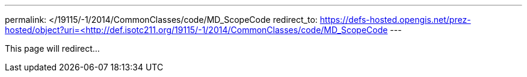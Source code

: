---
permalink: </19115/-1/2014/CommonClasses/code/MD_ScopeCode
redirect_to: https://defs-hosted.opengis.net/prez-hosted/object?uri=<http://def.isotc211.org/19115/-1/2014/CommonClasses/code/MD_ScopeCode
---

This page will redirect...
